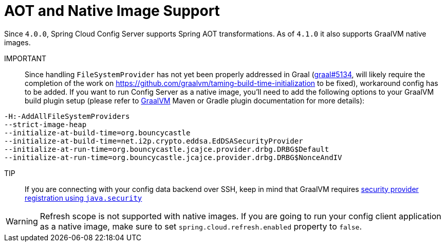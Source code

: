 [[aot-and-native-image-support]]
=  AOT and Native Image Support
:page-section-summary-toc: 1

Since `4.0.0`, Spring Cloud Config Server supports Spring AOT transformations. As of `4.1.0` it also supports GraalVM native images.

====

IMPORTANT::
Since handling `FileSystemProvider` has not yet been properly addressed in Graal (https://github.com/oracle/graal/issues/5134[graal#5134], will likely require the completion of the work on https://github.com/graalvm/taming-build-time-initialization[https://github.com/graalvm/taming-build-time-initialization] to be fixed), workaround config has to be added. If you want to run Config Server as a native image, you'll need to add the following options to your GraalVM build plugin setup (please refer to https://www.graalvm.org/[GraalVM] Maven or Gradle plugin documentation for more details):

[source,indent=0]
----
-H:-AddAllFileSystemProviders
--strict-image-heap
--initialize-at-build-time=org.bouncycastle
--initialize-at-build-time=net.i2p.crypto.eddsa.EdDSASecurityProvider
--initialize-at-run-time=org.bouncycastle.jcajce.provider.drbg.DRBG$Default
--initialize-at-run-time=org.bouncycastle.jcajce.provider.drbg.DRBG$NonceAndIV
----


====

TIP::
If you are connecting with your config data backend over SSH, keep in mind that GraalVM requires https://www.graalvm.org/latest/reference-manual/native-image/dynamic-features/JCASecurityServices/#provider-registration[security provider registration using `java.security`]

WARNING: Refresh scope is not supported with native images. If you are going to run your config client application as a native image, make sure to set `spring.cloud.refresh.enabled` property to `false`.

